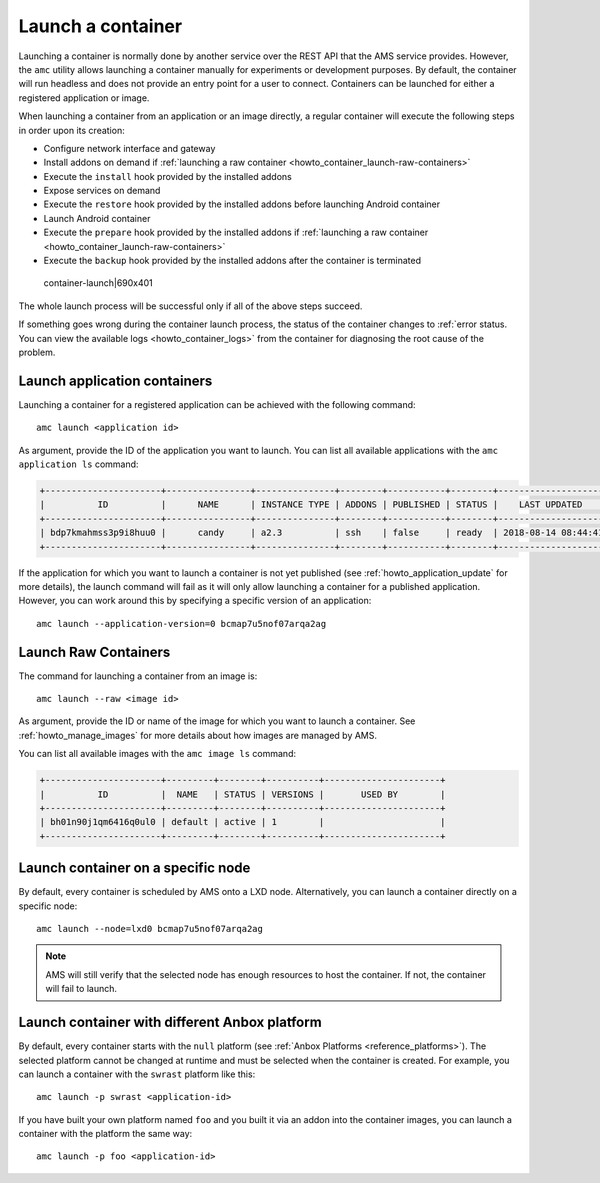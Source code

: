 .. _howto_container_launch:

==================
Launch a container
==================

Launching a container is normally done by another service over the REST
API that the AMS service provides. However, the ``amc`` utility allows
launching a container manually for experiments or development purposes.
By default, the container will run headless and does not provide an
entry point for a user to connect. Containers can be launched for either
a registered application or image.

When launching a container from an application or an image directly, a
regular container will execute the following steps in order upon its
creation:

-  Configure network interface and gateway
-  Install addons on demand if :ref:`launching a raw container <howto_container_launch-raw-containers>`
-  Execute the ``install`` hook provided by the installed addons
-  Expose services on demand
-  Execute the ``restore`` hook provided by the installed addons before
   launching Android container
-  Launch Android container
-  Execute the ``prepare`` hook provided by the installed addons if
   :ref:`launching a raw container <howto_container_launch-raw-containers>`
-  Execute the ``backup`` hook provided by the installed addons after
   the container is terminated

.. figure:: upload://exw6GWcRvMzkIztcUIrizFg0oJz.png
   :alt: container-launch|690x401

   container-launch|690x401

The whole launch process will be successful only if all of the above
steps succeed.

If something goes wrong during the container launch process, the status
of the container changes to :ref:`error status. You can view the available logs <howto_container_logs>`
from the container for diagnosing the root cause of the problem.

.. _howto_container_launch-application-containers:

Launch application containers
=============================

Launching a container for a registered application can be achieved with
the following command:

::

   amc launch <application id>

As argument, provide the ID of the application you want to launch. You
can list all available applications with the ``amc application ls``
command:

.. code:: bash

   +----------------------+----------------+---------------+--------+-----------+--------+---------------------+
   |          ID          |      NAME      | INSTANCE TYPE | ADDONS | PUBLISHED | STATUS |    LAST UPDATED     |
   +----------------------+----------------+---------------+--------+-----------+--------+---------------------+
   | bdp7kmahmss3p9i8huu0 |      candy     | a2.3          | ssh    | false     | ready  | 2018-08-14 08:44:41 |
   +----------------------+----------------+---------------+--------+-----------+--------+---------------------+

If the application for which you want to launch a container is not yet
published (see :ref:`howto_application_update`
for more details), the launch command will fail as it will only allow
launching a container for a published application. However, you can work
around this by specifying a specific version of an application:

::

   amc launch --application-version=0 bcmap7u5nof07arqa2ag

.. _howto_container_launch-raw-containers:

Launch Raw Containers
=====================

The command for launching a container from an image is:

::

   amc launch --raw <image id>

As argument, provide the ID or name of the image for which you want to
launch a container. See :ref:`howto_manage_images` for
more details about how images are managed by AMS.

You can list all available images with the ``amc image ls`` command:

.. code:: bash

   +----------------------+---------+--------+----------+----------------------+
   |          ID          |  NAME   | STATUS | VERSIONS |       USED BY        |
   +----------------------+---------+--------+----------+----------------------+
   | bh01n90j1qm6416q0ul0 | default | active | 1        |                      |
   +----------------------+---------+--------+----------+----------------------+

Launch container on a specific node
===================================

By default, every container is scheduled by AMS onto a LXD node.
Alternatively, you can launch a container directly on a specific node:

::

   amc launch --node=lxd0 bcmap7u5nof07arqa2ag

.. note::
   AMS will still verify that the
   selected node has enough resources to host the container. If not, the
   container will fail to launch.

Launch container with different Anbox platform
==============================================

By default, every container starts with the ``null`` platform (see
:ref:`Anbox Platforms <reference_platforms>`).
The selected platform cannot be changed at runtime and must be selected
when the container is created. For example, you can launch a container
with the ``swrast`` platform like this:

::

   amc launch -p swrast <application-id>

If you have built your own platform named ``foo`` and you built it via
an addon into the container images, you can launch a container with the
platform the same way:

::

   amc launch -p foo <application-id>
